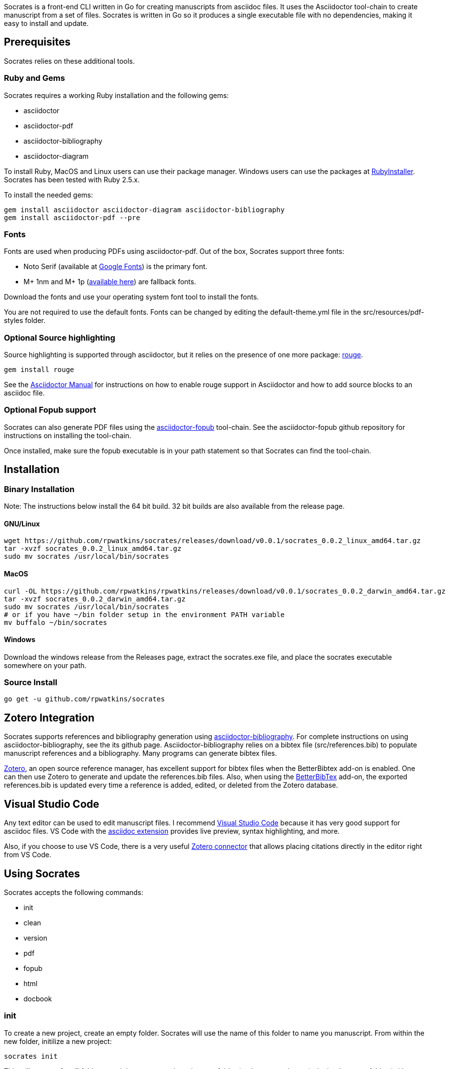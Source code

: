 :source-highlighter: rouge

Socrates is a front-end CLI written in Go for creating manuscripts from asciidoc files. It uses the Asciidoctor tool-chain to create manuscript from a set of files. Socrates is written in Go so it produces a single executable file with no dependencies, making it easy to install and update.

== Prerequisites

Socrates relies on these additional tools.

=== Ruby and Gems

Socrates requires a working Ruby installation and the following gems:

* asciidoctor
* asciidoctor-pdf
* asciidoctor-bibliography
* asciidoctor-diagram

To install Ruby, MacOS and Linux users can use their package manager. Windows users can use the packages at https://rubyinstaller.org[RubyInstaller]. Socrates has been tested with Ruby 2.5.x.

To install the needed gems:

[source,console]
----
gem install asciidoctor asciidoctor-diagram asciidoctor-bibliography
gem install asciidoctor-pdf --pre
----

=== Fonts

Fonts are used when producing PDFs using asciidoctor-pdf. Out of the box, Socrates support three fonts:

* Noto Serif (available at https://fonts.google.com/specimen/Noto+Serif?selection.family=Noto+Serif)[Google Fonts]) is the primary font.
* M+ 1nm and M+ 1p (https://github.com/rayshan/mplus-fonts[available here]) are fallback fonts.

Download the fonts and use your operating system font tool to install the fonts.

You are not required to use the default fonts. Fonts can be changed by editing the default-theme.yml file in the src/resources/pdf-styles folder.

=== Optional Source highlighting

Source highlighting is supported through asciidoctor, but it relies on the presence of one more package: http://rouge.jneen.net[rouge].

[source,console]
----
gem install rouge
----

See the https://asciidoctor.org/docs/user-manual/#rouge[Asciidoctor Manual] for instructions on how to enable rouge support in Asciidoctor and how to add source blocks to an asciidoc file.

=== Optional Fopub support

Socrates can also generate PDF files using the https://github.com/asciidoctor/asciidoctor-fopub[asciidoctor-fopub] tool-chain. See the asciidoctor-fopub github repository for instructions on installing the tool-chain. 

Once installed, make sure the fopub executable is in your path statement so that Socrates can find the tool-chain.

== Installation

=== Binary Installation

Note: The instructions below install the 64 bit build. 32 bit builds are also available from the release page.

==== GNU/Linux

[source,console]
----
wget https://github.com/rpwatkins/socrates/releases/download/v0.0.1/socrates_0.0.2_linux_amd64.tar.gz
tar -xvzf socrates_0.0.2_linux_amd64.tar.gz
sudo mv socrates /usr/local/bin/socrates
----

==== MacOS

[source,console]
----
curl -OL https://github.com/rpwatkins/rpwatkins/releases/download/v0.0.1/socrates_0.0.2_darwin_amd64.tar.gz
tar -xvzf socrates_0.0.2_darwin_amd64.tar.gz
sudo mv socrates /usr/local/bin/socrates
# or if you have ~/bin folder setup in the environment PATH variable
mv buffalo ~/bin/socrates
----

==== Windows

Download the windows release from the Releases page, extract the socrates.exe file, and place the socrates executable somewhere on your path.

=== Source Install

[source,console]
----
go get -u github.com/rpwatkins/socrates
----

== Zotero Integration

Socrates supports references and bibliography generation using https://github.com/riboseinc/asciidoctor-bibliography[asciidoctor-bibliography]. For complete instructions on using asciidoctor-bibliography, see the its github page. Asciidoctor-bibliography relies on a bibtex file (src/references.bib) to populate manuscript references and a bibliography. Many programs can generate bibtex files.

https://www.zotero.org[Zotero], an open source reference manager, has excellent support for bibtex files when the BetterBibtex add-on is enabled. One can then use Zotero to generate and update the references.bib files. Also, when using the https://github.com/retorquere/zotero-better-bibtex[BetterBibTex] add-on, the exported references.bib is updated every time a reference is added, edited, or deleted from the Zotero database.

== Visual Studio Code

Any text editor can be used to edit manuscript files. I recommend https://code.visualstudio.com[Visual Studio Code] because it has very good support for asciidoc files. VS Code with the https://marketplace.visualstudio.com/items?itemName=joaompinto.asciidoctor-vscode[asciidoc extension] provides live preview, syntax highlighting, and more.

Also, if you choose to use VS Code, there is a very useful https://marketplace.visualstudio.com/items?itemName=mblode.zotero[Zotero connector] that allows placing citations directly in the editor right from VS Code.

== Using Socrates

Socrates accepts the following commands:

* init
* clean
* version
* pdf
* fopub
* html
* docbook

=== init

To create a new project, create an empty folder. Socrates will use the name of this folder to name you manuscript.
From within the new folder, initilize a new project:

[source,console]
----
socrates init
----

This will create a "src/" folder containing a master.adoc, chapters folder (and a starter chapter), the back_matter folder (with a default bibliography), and image folder to store images, an assets folder (in which any other files you may want stored with the manuscript), a resources folder that contain the asciidoctor-pdf style template for the manuscript, and a blank references.bib file.

These source files will be used to generate html pages, PDF, or docbook5 files. All built manuscripts can be found in the "builds/" folder.

=== pdf

[source,console]
----
socrates pdf
----

The pdf command creates a PDF file using asciidoctor-pdf and the included default style template.

=== html

[source,console]
----
socrates html
----

The html command creates a self-contained web page (html file). Images are inlined using the data-uri switch in asciidoctor.

=== fopub

[source,console]
----
socrates fopub
----

The fopub command creates a PDF file using the asciidoctor-fopub tool-chain.

=== docbook

[source,console]
----
socrates docbook
----

The docbook command creates a docbook5 compatible xml file.

=== clean

[source,console]
----
socrates clean
----

The clean command empties all builds in the build folder.

=== version

[source,console]
----
socrates version
----

The version command displays the current Socrates version number.

== Roadmap

* Add command to easily add a new manuscript file (chapter, section, etc) with include directive in parent
* More detailed documentation. 



